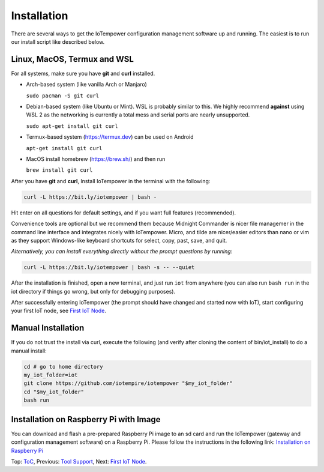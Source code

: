 ============
Installation
============

There are several ways to get the IoTempower configuration management software
up and running. The easiest is to run our install script like described below.



Linux, MacOS, Termux and WSL
----------------------------

For all systems, make sure you have **git** and **curl** installed.

* Arch-based system (like vanilla Arch or Manjaro)

  ``sudo pacman -S git curl`` 

* Debian-based system (like Ubuntu or Mint). WSL is probably similar to this.
  We highly recommend **against** using WSL 2 as the networking is currently
  a total mess and serial ports are nearly unsupported.

  ``sudo apt-get install git curl``

* Termux-based system (https://termux.dev) can be used on Android
  
  ``apt-get install git curl``
 
* MacOS install homebrew (https://brew.sh/) and then run 
   
  ``brew install git curl``

After you have **git** and **curl**, Install IoTempower in the terminal with the following:
 
.. code-block:: bash

   curl -L https://bit.ly/iotempower | bash -

Hit enter on all questions for default settings, and if you want full features (recommended).

Convenience tools are optional but we recommend them because Midnight Commander is nicer file
managemer in the command line interface and integrates nicely with IoTempower.
Micro, and tilde are nicer/easier editors than nano or vim as they support Windows-like
keyboard shortcuts for select, copy, past, save, and quit.

*Alternatively, you can install everything directly without the prompt questions by running:*

.. code-block:: bash

   curl -L https://bit.ly/iotempower | bash -s -- --quiet

After the installation is finished, open a new terminal, and just run ``iot`` from anywhere
(you can also run ``bash run`` in the iot directory if things go wrong,
but only for debugging purposes).

After successfully entering IoTempower (the prompt
should have changed and started now with IoT),
start configuring your first IoT node,
see `First IoT Node <first-node.rst>`_.

Manual Installation
-------------------

If you do not trust the install via curl, execute the following (and verify after
cloning the content of bin/iot_install) to do a manual install:

.. code-block:: bash

   cd # go to home directory
   my_iot_folder=iot
   git clone https://github.com/iotempire/iotempower "$my_iot_folder"
   cd "$my_iot_folder"
   bash run


Installation on Raspberry Pi with Image
---------------------------------------

You can download and flash a pre-prepared Raspberry Pi image to an sd card
and run the IoTempower (gateway and configuration management software) on a Raspberry Pi.
Please follow the instructions in the following link:
`Installation on Raspberry Pi <installation-raspberry-pi.rst>`_
   

Top: `ToC <index-doc.rst>`_, Previous: `Tool Support <tool-support.rst>`_,
Next: `First IoT Node <first-node.rst>`_.
